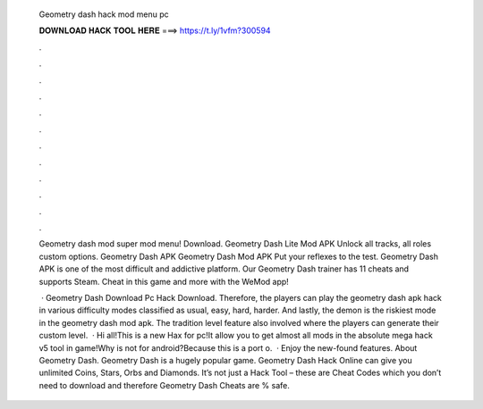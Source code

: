   Geometry dash hack mod menu pc
  
  
  
  𝐃𝐎𝐖𝐍𝐋𝐎𝐀𝐃 𝐇𝐀𝐂𝐊 𝐓𝐎𝐎𝐋 𝐇𝐄𝐑𝐄 ===> https://t.ly/1vfm?300594
  
  
  
  .
  
  
  
  .
  
  
  
  .
  
  
  
  .
  
  
  
  .
  
  
  
  .
  
  
  
  .
  
  
  
  .
  
  
  
  .
  
  
  
  .
  
  
  
  .
  
  
  
  .
  
  Geometry dash mod super mod menu! Download. Geometry Dash Lite Mod APK Unlock all tracks, all roles custom options. Geometry Dash APK Geometry Dash Mod APK Put your reflexes to the test. Geometry Dash APK is one of the most difficult and addictive platform. Our Geometry Dash trainer has 11 cheats and supports Steam. Cheat in this game and more with the WeMod app!
  
   · Geometry Dash Download Pc Hack Download. Therefore, the players can play the geometry dash apk hack in various difficulty modes classified as usual, easy, hard, harder. And lastly, the demon is the riskiest mode in the geometry dash mod apk. The tradition level feature also involved where the players can generate their custom level.  · Hi all!This is a new Hax for pc!It allow you to get almost all mods in the absolute mega hack v5 tool in game!Why is not for android?Because this is a port o.  · Enjoy the new-found features. About Geometry Dash. Geometry Dash is a hugely popular game. Geometry Dash Hack Online can give you unlimited Coins, Stars, Orbs and Diamonds. It’s not just a Hack Tool – these are Cheat Codes which you don’t need to download and therefore Geometry Dash Cheats are % safe.
